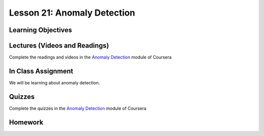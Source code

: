 Lesson 21: Anomaly Detection
============================

Learning Objectives
-------------------

Lectures (Videos and Readings)
------------------------------

Complete the readings and videos in the `Anomaly Detection <https://www.coursera.org/learn/machine-learning>`_ module of Coursera

In Class Assignment
-------------------

We will be learning about anomaly detection.

Quizzes
-------

Complete the quizzes in the `Anomaly Detection <https://www.coursera.org/learn/machine-learning>`_ module of Coursera

Homework
--------